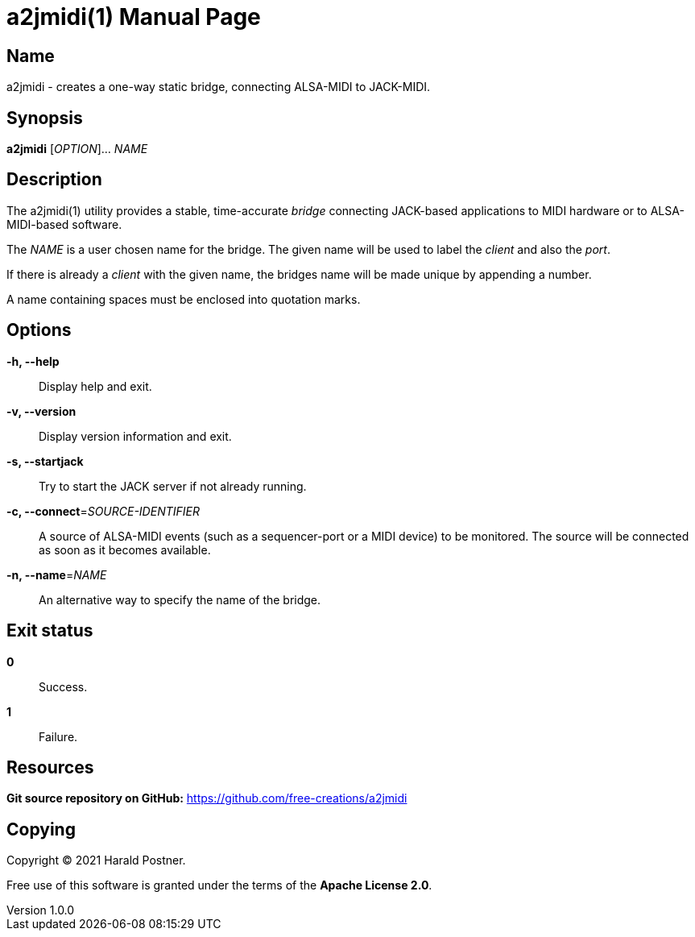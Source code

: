 ////
The manpage for the A2JMIDI utility

To generate the man-page from this document, run:

       $ asciidoctor -b manpage a2jmidi.adoc



see https://docs.asciidoctor.org/asciidoctor/latest/manpage-backend/#generate-a-man-page-with-the-manpage-converter
////
= a2jmidi(1)
Harald Postner
v1.0.0
:doctype: manpage
:manmanual: A2JMIDI
:mansource: A2JMIDI
:man-linkstyle: pass:[blue R < >]



== Name

a2jmidi - creates a one-way static bridge, connecting ALSA-MIDI to JACK-MIDI.


== Synopsis

*a2jmidi* [_OPTION_]... _NAME_

== Description

The a2jmidi(1) utility provides a stable, time-accurate _bridge_ connecting
JACK-based applications to MIDI hardware or to ALSA-MIDI-based software.

The _NAME_ is a user chosen name for the bridge.
The given name will be used to label the _client_ and also the _port_.

If there is already a
_client_ with the given name, the bridges name will be made unique by appending a number.

A name containing spaces must be enclosed into quotation marks.


== Options

*-h, --help*::
Display help and exit.

*-v, --version*::
Display version information and exit.

*-s, --startjack*::
Try to start the JACK server if not already running.

*-c, --connect*=_SOURCE-IDENTIFIER_::
A source of ALSA-MIDI events (such as a sequencer-port
or a MIDI device) to be monitored.
The source will be connected as soon as it becomes available.

*-n, --name*=_NAME_::
An alternative way to specify the name of the bridge.

== Exit status

*0*::
Success.

*1*::
Failure.


== Resources

*Git source repository on GitHub:* https://github.com/free-creations/a2jmidi

== Copying

Copyright (C) 2021 {author}.

Free use of this software is granted under the terms of the *Apache License 2.0*.